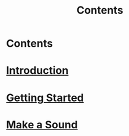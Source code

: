 #+TITLE: Contents

* Contents

* [[file:01-introduction.org][Introduction]]

* [[file:02-getting-started.org][Getting Started]]

* [[file:03-make-a-sound.org][Make a Sound]]
